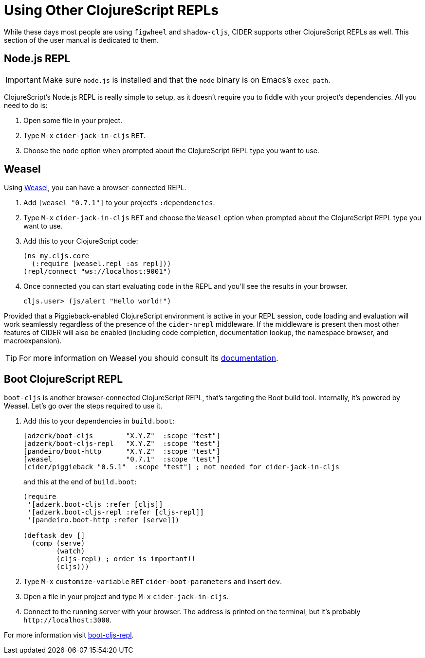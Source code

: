 = Using Other ClojureScript REPLs
:experimental:

While these days most people are using `figwheel` and `shadow-cljs`,
CIDER supports other ClojureScript REPLs as well.
This section of the user manual is dedicated to them.

== Node.js REPL

IMPORTANT: Make sure `node.js` is installed and that the `node` binary
is on Emacs's `exec-path`.

ClojureScript's Node.js REPL is really simple to setup, as it doesn't
require you to fiddle with your project's dependencies. All you need to do is:

. Open some file in your project.
. Type kbd:[M-x] `cider-jack-in-cljs` kbd:[RET].
. Choose the `node` option when prompted about the ClojureScript REPL type you want
to use.

== Weasel

Using https://github.com/nrepl/weasel[Weasel], you can have a browser-connected REPL.

. Add `[weasel "0.7.1"]` to your project's `:dependencies`.
. Type kbd:[M-x] `cider-jack-in-cljs` kbd:[RET] and choose
the `Weasel` option when prompted about the ClojureScript REPL type you want
to use.
. Add this to your ClojureScript code:
+
[source,clojure]
----
(ns my.cljs.core
  (:require [weasel.repl :as repl]))
(repl/connect "ws://localhost:9001")
----
+
. Once connected you can start evaluating code in the REPL and you'll see the results in your
browser.
+
  cljs.user> (js/alert "Hello world!")

Provided that a Piggieback-enabled ClojureScript environment is active in your
REPL session, code loading and evaluation will work seamlessly regardless of the
presence of the `cider-nrepl` middleware. If the middleware is present then most
other features of CIDER will also be enabled (including code completion,
documentation lookup, the namespace browser, and macroexpansion).

TIP: For more information on Weasel you should consult its https://github.com/nrepl/weasel/blob/master/README.md[documentation].

== Boot ClojureScript REPL

`boot-cljs` is another browser-connected ClojureScript REPL, that's targeting the Boot build tool.
Internally, it's powered by Weasel. Let's go over the steps required to use it.

. Add this to your dependencies in `build.boot`:
+
[source,clojure]
----
[adzerk/boot-cljs        "X.Y.Z"  :scope "test"]
[adzerk/boot-cljs-repl   "X.Y.Z"  :scope "test"]
[pandeiro/boot-http      "X.Y.Z"  :scope "test"]
[weasel                  "0.7.1"  :scope "test"]
[cider/piggieback "0.5.1"  :scope "test"] ; not needed for cider-jack-in-cljs
----
+
and this at the end of `build.boot`:
+
[source,clojure]
----
(require
 '[adzerk.boot-cljs :refer [cljs]]
 '[adzerk.boot-cljs-repl :refer [cljs-repl]]
 '[pandeiro.boot-http :refer [serve]])

(deftask dev []
  (comp (serve)
        (watch)
        (cljs-repl) ; order is important!!
        (cljs)))
----
+
. Type kbd:[M-x] `customize-variable` kbd:[RET] `cider-boot-parameters`
and insert `dev`.
. Open a file in your project and type kbd:[M-x] `cider-jack-in-cljs`.
. Connect to the running server with your browser. The address is printed on the terminal, but it's probably `+http://localhost:3000+`.

For more information visit https://github.com/adzerk-oss/boot-cljs-repl[boot-cljs-repl].
